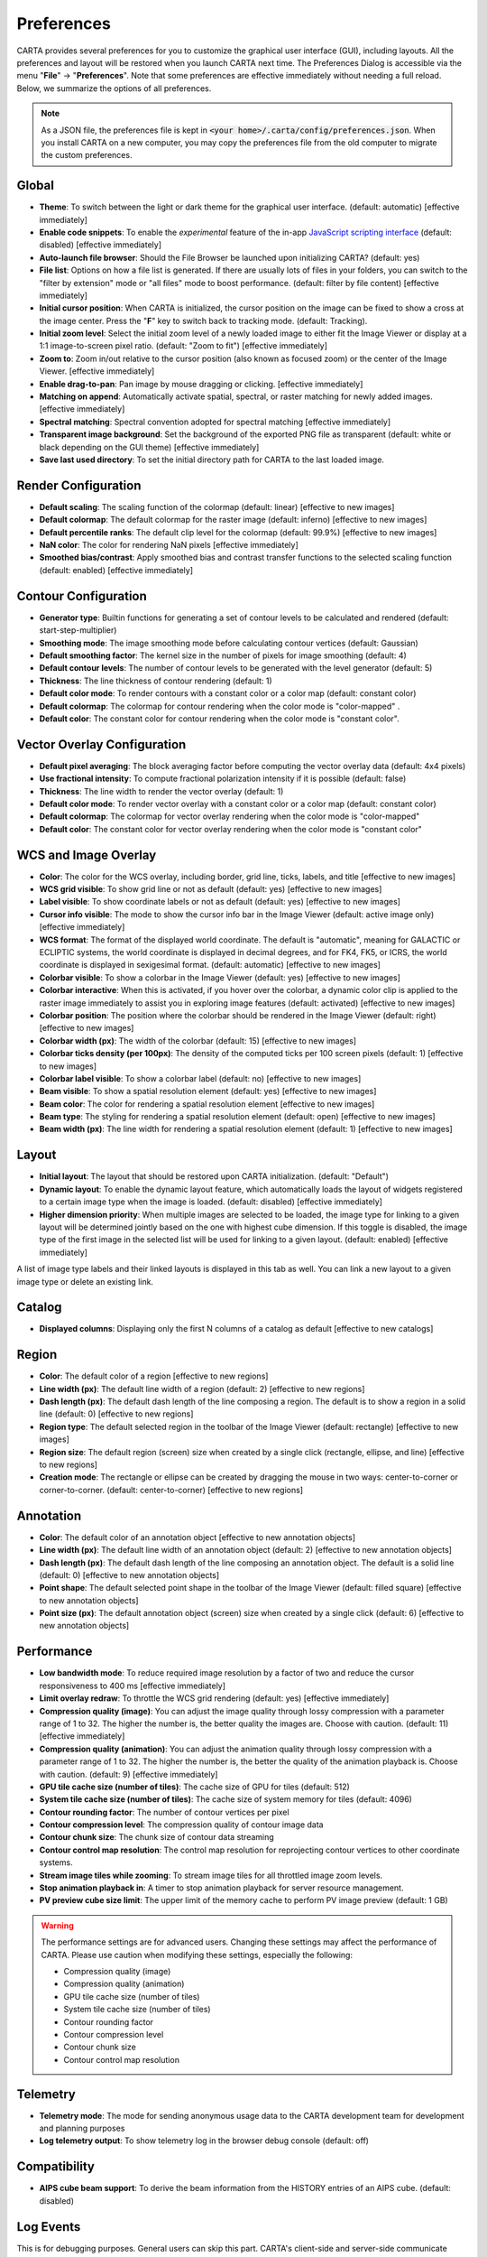 Preferences
===========

CARTA provides several preferences for you to customize the graphical user interface (GUI), including layouts. All the preferences and layout will be restored when you launch CARTA next time. The Preferences Dialog is accessible via the menu "**File**" -> "**Preferences**". Note that some preferences are effective immediately without needing a full reload. Below, we summarize the options of all preferences.  

.. note::
  
  As a JSON file, the preferences file is kept in :code:`<your home>/.carta/config/preferences.json`. When you install CARTA on a new computer, you may copy the preferences file from the old computer to migrate the custom preferences.


Global
------

.. raw:: html

    <a href="_static/carta_gui_preferences_global.png" target="_blank">
        <img src="_static/carta_gui_preferences_global.png" 
            style="width:100%;height:auto;">   
    </a>

* **Theme**: To switch between the light or dark theme for the graphical user interface. (default: automatic) [effective immediately]
* **Enable code snippets**: To enable the *experimental* feature of the in-app `JavaScript scripting interface <https://cartavis.org/carta-frontend/docs/category/code-snippet-tutorial>`_  (default: disabled) [effective immediately]
* **Auto-launch file browser**: Should the File Browser be launched upon initializing CARTA? (default: yes)
* **File list**: Options on how a file list is generated. If there are usually lots of files in your folders, you can switch to the "filter by extension" mode or "all files" mode to boost performance. (default: filter by file content) [effective immediately]
* **Initial cursor position**: When CARTA is initialized, the cursor position on the image can be fixed to show a cross at the image center. Press the "**F**" key to switch back to tracking mode. (default: Tracking).
* **Initial zoom level**: Select the initial zoom level of a newly loaded image to either fit the Image Viewer or display at a 1:1 image-to-screen pixel ratio. (default: "Zoom to fit") [effective immediately]
* **Zoom to**: Zoom in/out relative to the cursor position (also known as focused zoom) or the center of the Image Viewer. [effective immediately]
* **Enable drag-to-pan**: Pan image by mouse dragging or clicking. [effective immediately]
* **Matching on append**: Automatically activate spatial, spectral, or raster matching for newly added images. [effective immediately]
* **Spectral matching**: Spectral convention adopted for spectral matching [effective immediately]
* **Transparent image background**: Set the background of the exported PNG file as transparent (default: white or black depending on the GUI theme) [effective immediately]
* **Save last used directory**: To set the initial directory path for CARTA to the last loaded image.



Render Configuration
--------------------

.. raw:: html

    <a href="_static/carta_gui_preferences_renderConfig.png" target="_blank">
        <img src="_static/carta_gui_preferences_renderConfig.png" 
            style="width:100%;height:auto;">   
    </a>

* **Default scaling**: The scaling function of the colormap (default: linear) [effective to new images]
* **Default colormap**: The default colormap for the raster image (default: inferno) [effective to new images]
* **Default percentile ranks**: The default clip level for the colormap (default: 99.9%) [effective to new images]
* **NaN color**: The color for rendering NaN pixels [effective immediately]
* **Smoothed bias/contrast**: Apply smoothed bias and contrast transfer functions to the selected scaling function (default: enabled) [effective immediately]
  
  



Contour Configuration
---------------------

.. raw:: html

    <a href="_static/carta_gui_preferences_contourConfig.png" target="_blank">
        <img src="_static/carta_gui_preferences_contourConfig.png" 
            style="width:100%;height:auto;">   
    </a>

* **Generator type**: Builtin functions for generating a set of contour levels to be calculated and rendered (default: start-step-multiplier)
* **Smoothing mode**: The image smoothing mode before calculating contour vertices (default: Gaussian)
* **Default smoothing factor**: The kernel size in the number of pixels for image smoothing (default: 4)
* **Default contour levels**: The number of contour levels to be generated with the level generator (default: 5)
* **Thickness**: The line thickness of contour rendering (default: 1)
* **Default color mode**: To render contours with a constant color or a color map (default: constant color)
* **Default colormap**: The colormap for contour rendering when the color mode is "color-mapped" .
* **Default color**: The constant color for contour rendering when the color mode is "constant color".



Vector Overlay Configuration
----------------------------

.. raw:: html

    <a href="_static/carta_gui_preferences_vectorOverlayConfig.png" target="_blank">
        <img src="_static/carta_gui_preferences_vectorOverlayConfig.png" 
            style="width:100%;height:auto;">   
    </a>

* **Default pixel averaging**: The block averaging factor before computing the vector overlay data (default: 4x4 pixels)
* **Use fractional intensity**: To compute fractional polarization intensity if it is possible (default: false)
* **Thickness**: The line width to render the vector overlay (default: 1)
* **Default color mode**: To render vector overlay with a constant color or a color map (default: constant color)
* **Default colormap**: The colormap for vector overlay rendering when the color mode is "color-mapped" 
* **Default color**: The constant color for vector overlay rendering when the color mode is "constant color"

  


WCS and Image Overlay
---------------------

.. raw:: html

    <a href="_static/carta_gui_preferences_WCSImageOverlayConfig.png" target="_blank">
        <img src="_static/carta_gui_preferences_WCSImageOverlayConfig.png" 
            style="width:100%;height:auto;">   
    </a>

* **Color**: The color for the WCS overlay, including border, grid line, ticks, labels, and title [effective to new images]
* **WCS grid visible**: To show grid line or not as default (default: yes) [effective to new images]
* **Label visible**: To show coordinate labels or not as default (default: yes) [effective to new images]
* **Cursor info visible**: The mode to show the cursor info bar in the Image Viewer (default: active image only) [effective immediately]
* **WCS format**: The format of the displayed world coordinate. The default is "automatic", meaning for GALACTIC or ECLIPTIC systems, the world coordinate is displayed in decimal degrees, and for FK4, FK5, or ICRS, the world coordinate is displayed in sexigesimal format. (default: automatic) [effective to new images]
* **Colorbar visible**: To show a colorbar in the Image Viewer (default: yes) [effective to new images]
* **Colorbar interactive**: When this is activated, if you hover over the colorbar, a dynamic color clip is applied to the raster image immediately to assist you in exploring image features (default: activated) [effective to new images]
* **Colorbar position**: The position where the colorbar should be rendered in the Image Viewer (default: right) [effective to new images]
* **Colorbar width (px)**: The width of the colorbar (default: 15) [effective to new images]
* **Colorbar ticks density (per 100px)**: The density of the computed ticks per 100 screen pixels (default: 1) [effective to new images]
* **Colorbar label visible**: To show a colorbar label (default: no) [effective to new images]
* **Beam visible**: To show a spatial resolution element (default: yes) [effective to new images]
* **Beam color**: The color for rendering a spatial resolution element [effective to new images]
* **Beam type**: The styling for rendering a spatial resolution element (default: open) [effective to new images]
* **Beam width (px)**: The line width for rendering a spatial resolution element (default: 1) [effective to new images]




Layout
------
.. raw:: html

    <a href="_static/carta_gui_preferences_layout.png" target="_blank">
        <img src="_static/carta_gui_preferences_layout.png" 
            style="width:100%;height:auto;">   
    </a>

* **Initial layout**: The layout that should be restored upon CARTA initialization. (default: "Default")
* **Dynamic layout**: To enable the dynamic layout feature, which automatically loads the layout of widgets registered to a certain image type when the image is loaded. (default: disabled) [effective immediately]
* **Higher dimension priority**: When multiple images are selected to be loaded, the image type for linking to a given layout will be determined jointly based on the one with highest cube dimension. If this toggle is disabled, the image type of the first image in the selected list will be used for linking to a given layout. (default: enabled) [effective immediately]

A list of image type labels and their linked layouts is displayed in this tab as well. You can link a new layout to a given image type or delete an existing link.



Catalog        
-------
.. raw:: html

    <a href="_static/carta_gui_preferences_catalog.png" target="_blank">
        <img src="_static/carta_gui_preferences_catalog.png" 
            style="width:100%;height:auto;">   
    </a>


* **Displayed columns**: Displaying only the first N columns of a catalog as default [effective to new catalogs]



Region
------
.. raw:: html

    <a href="_static/carta_gui_preferences_region.png" target="_blank">
        <img src="_static/carta_gui_preferences_region.png" 
            style="width:100%;height:auto;">   
    </a>


* **Color**: The default color of a region [effective to new regions]
* **Line width (px)**: The default line width of a region (default: 2) [effective to new regions]
* **Dash length (px)**: The default dash length of the line composing a region. The default is to show a region in a solid line (default: 0) [effective to new regions]
* **Region type**: The default selected region in the toolbar of the Image Viewer (default: rectangle) [effective to new images]
* **Region size**: The default region (screen) size when created by a single click (rectangle, ellipse, and line) [effective to new regions]
* **Creation mode**: The rectangle or ellipse can be created by dragging the mouse in two ways: center-to-corner or corner-to-corner. (default: center-to-corner) [effective to new regions]

  

Annotation
----------
.. raw:: html

    <a href="_static/carta_gui_preferences_annotation.png" target="_blank">
        <img src="_static/carta_gui_preferences_annotation.png" 
            style="width:100%;height:auto;">   
    </a>


* **Color**: The default color of an annotation object [effective to new annotation objects]
* **Line width (px)**: The default line width of an annotation object (default: 2) [effective to new annotation objects]
* **Dash length (px)**: The default dash length of the line composing an annotation object. The default is a solid line (default: 0) [effective to new annotation objects]
* **Point shape**: The default selected point shape in the toolbar of the Image Viewer (default: filled square) [effective to new annotation objects]
* **Point size (px)**: The default annotation object (screen) size when created by a single click (default: 6) [effective to new annotation objects]
  



Performance
-----------
.. raw:: html

    <a href="_static/carta_gui_preferences_performance.png" target="_blank">
        <img src="_static/carta_gui_preferences_performance.png" 
            style="width:100%;height:auto;">   
    </a>

* **Low bandwidth mode**: To reduce required image resolution by a factor of two and reduce the cursor responsiveness to 400 ms [effective immediately]
* **Limit overlay redraw**: To throttle the WCS grid rendering (default: yes) [effective immediately]
* **Compression quality (image)**: You can adjust the image quality through lossy compression with a parameter range of 1 to 32. The higher the number is, the better quality the images are. Choose with caution. (default: 11) [effective immediately]
* **Compression quality (animation)**: You can adjust the animation quality through lossy compression with a parameter range of 1 to 32. The higher the number is, the better the quality of the animation playback is. Choose with caution. (default: 9) [effective immediately]
* **GPU tile cache size (number of tiles)**: The cache size of GPU for tiles (default: 512)
* **System tile cache size (number of tiles)**: The cache size of system memory for tiles (default: 4096)
* **Contour rounding factor**: The number of contour vertices per pixel
* **Contour compression level**: The compression quality of contour image data
* **Contour chunk size**: The chunk size of contour data streaming
* **Contour control map resolution**: The control map resolution for reprojecting contour vertices to other coordinate systems.
* **Stream image tiles while zooming**: To stream image tiles for all throttled image zoom levels.
* **Stop animation playback in**: A timer to stop animation playback for server resource management.
* **PV preview cube size limit**: The upper limit of the memory cache to perform PV image preview (default: 1 GB)


.. warning::
  
  The performance settings are for advanced users. Changing these settings may affect the performance of CARTA. Please use caution when modifying these settings, especially the following:

  * Compression quality (image)
  * Compression quality (animation)
  * GPU tile cache size (number of tiles)
  * System tile cache size (number of tiles)
  * Contour rounding factor
  * Contour compression level
  * Contour chunk size
  * Contour control map resolution


Telemetry
---------
.. raw:: html

    <a href="_static/carta_gui_preferences_telemetry.png" target="_blank">
        <img src="_static/carta_gui_preferences_telemetry.png" 
            style="width:100%;height:auto;">   
    </a>


* **Telemetry mode**: The mode for sending anonymous usage data to the CARTA development team for development and planning purposes 
* **Log telemetry output**: To show telemetry log in the browser debug console (default: off)




Compatibility
-------------
.. raw:: html

    <a href="_static/carta_gui_preferences_compatibility.png" target="_blank">
        <img src="_static/carta_gui_preferences_compatibility.png" 
            style="width:100%;height:auto;">   
    </a>

* **AIPS cube beam support**: To derive the beam information from the HISTORY entries of an AIPS cube. (default: disabled)



Log Events
----------

This is for debugging purposes. General users can skip this part. CARTA's client-side and server-side communicate through "protocol buffer" messages. For debugging purposes, advanced users can identify a set of messages in the list and launch the browser console to see those message flows.

.. raw:: html

    <a href="_static/carta_gui_preferences_log.png" target="_blank">
        <img src="_static/carta_gui_preferences_log.png" 
            style="width:100%;height:auto;">   
    </a>

